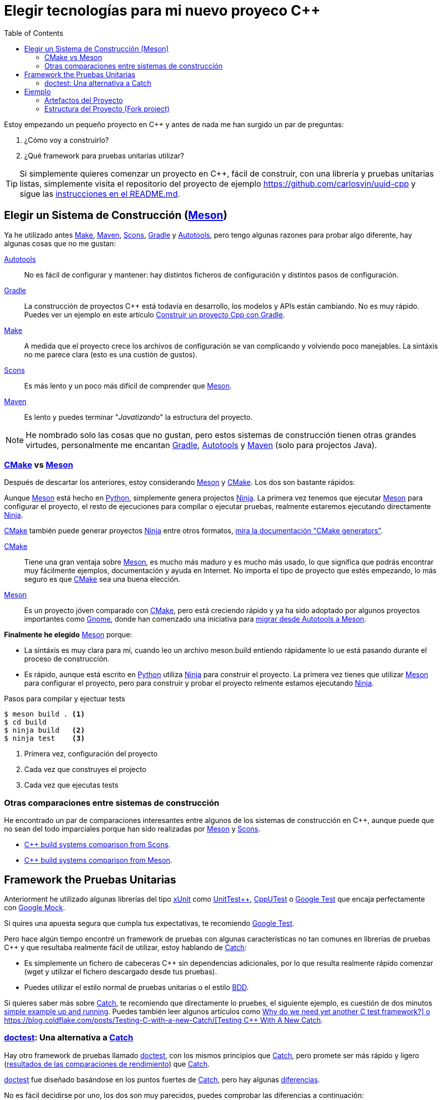 = Elegir tecnologías para mi nuevo proyeco C++
:date: 2017-09-24
:updated: 2020-06-13
:keywords: C++, Unit Testing, Build System, Build Software, Meson, Catch, doctest
:description: Las razones por las que he elegido Meson+Doctest para crear un proyecto en C++. También contiene un ejemplo fácil de ejecutar y de reutilizar como template.
:lang: es
:toc:
:make_link: https://www.gnu.org/software/make/manual/make.html[Make,window=_blank]
:maven: https://maven.apache.org/[Maven,window=_blank]
:scons: https://scons.org/[Scons,window=_blank]
:cmake: https://cmake.org/[CMake,window=_blank]
:meson: https://mesonbuild.com/[Meson,window=_blank]
:gradle: https://gradle.org/[Gradle,window=_blank]
:autotools: https://www.gnu.org/software/automake/manual/html_node/Autotools-Introduction.html[Autotools,window=_blank]
:gnome: https://www.gnome.org/[Gnome,window=_blank]
:ninja: https://ninja-build.org/[Ninja,window=_blank]
:python: https://python.org/[Python,window=_blank]
:catch: https://github.com/philsquared/Catch[Catch,window=_blank]
:doctest: https://github.com/onqtam/doctest[doctest,window=_blank]
:xunit: https://en.wikipedia.org/wiki/XUnit[xUnit,window=_blank]
:bdd: https://en.wikipedia.org/wiki/Behavior-driven_development[BDD,window=_blank]
:uuid: https://en.wikipedia.org/wiki/Universally_unique_identifier[UUID,window=_blank]
:mt19937:  https://www.cplusplus.com/reference/random/mt19937[mt19937,window=_blank]
:benchmarkresults: https://github.com/onqtam/doctest/blob/master/doc/markdown/benchmarks.md[resultados de las comparaciones de rendimiento]

Estoy empezando un pequeño proyecto en C++ y antes de nada me han surgido un par de preguntas:

. ¿Cómo voy a construirlo?
. ¿Qué framework para pruebas unitarias utilizar?

TIP: Si simplemente quieres comenzar un proyecto en C++, fácil de construir, con una librería y pruebas unitarias listas, simplemente visita el repositorio del proyecto de ejemplo https://github.com/carlosvin/uuid-cpp y sigue las https://github.com/carlosvin/uuid-cpp/blob/master/README.md[instrucciones en el README.md,window=blank_].


== Elegir un Sistema de Construcción ({meson})

Ya he utilizado antes {make_link}, {maven}, {scons}, {gradle} y {autotools}, pero tengo algunas razones para probar algo diferente, hay algunas cosas que no me gustan:

{autotools}::
  No es fácil de configurar y mantener: hay distintos ficheros de configuración y distintos pasos de configuración.
{gradle}::
  La construcción de proyectos C++ está todavía en desarrollo, los modelos y APIs están cambiando. No es muy rápido. Puedes ver un ejemplo en este artículo link:/posts/gradle-cpp/{lang}[Construir un proyecto Cpp con Gradle].
{make_link}::
  A medida que el proyecto crece los archivos de configuración se van complicando y volviendo poco manejables. La sintáxis no me parece clara (esto es una custión de gustos).
{scons}::
  Es más lento y un poco más difícil de comprender que {meson}.
{maven}::
  Es lento y puedes terminar "_Javatizando_" la estructura del proyecto.

NOTE: He nombrado solo las cosas que no gustan, pero estos sistemas de construcción tienen otras grandes virtudes, personalmente me encantan {gradle}, {autotools} y {maven} (solo para projectos Java).

=== {cmake} vs {meson}

Después de descartar los anteriores, estoy considerando {meson} y {cmake}. Los dos son bastante rápidos:

Aunque {meson} está hecho en {python}, simplemente genera projectos {ninja}. La primera vez tenemos que ejecutar {meson} para configurar el proyecto, el resto de ejecuciones para compilar o ejecutar pruebas, realmente estaremos ejecutando directamente {ninja}.

{cmake} también puede generar proyectos {ninja} entre otros formatos, https://cmake.org/cmake/help/latest/manual/cmake-generators.7.html[mira la documentación "CMake generators"].

{cmake}::
  Tiene una gran ventaja sobre {meson}, es mucho más maduro y es mucho más usado, lo que significa que podrás encontrar muy fácilmente ejemplos, documentación y ayuda en Internet. No importa el tipo de proyecto que estés empezando, lo más seguro es que {cmake} sea una buena elección.
{meson}::
  Es un proyecto jóven comparado con {cmake}, pero está creciendo rápido y ya ha sido adoptado por algunos proyectos importantes como {gnome}, donde han comenzado una iniciativa para https://wiki.gnome.org/Initiatives/GnomeGoals/MesonPorting[migrar desde Autotools a Meson].

*Finalmente he elegido* {meson} porque:

* La sintáxis es muy clara para mí, cuando leo un archivo [.title-ref]#meson.build# entiendo rápidamente lo ue está pasando durante el proceso de construcción.
* Es rápido, aunque está escrito en {python} utiliza {ninja} para construir el proyecto. La primera vez tienes que utilizar {meson} para configurar el proyecto, pero para construir y probar el proyecto relmente estamos ejecutando {ninja}.

.Pasos para compilar y ejectuar tests
[source,bash]
----
$ meson build . <1>
$ cd build
$ ninja build   <2>
$ ninja test    <3>
----
<1> Primera vez, configuración del proyecto
<2> Cada vez que construyes el projecto
<3> Cada vez que ejecutas tests

=== Otras comparaciones entre sistemas de construcción
He encontrado un par de comparaciones interesantes entre algunos de los sistemas de construcción en C++, aunque puede que no sean del todo imparciales porque han sido realizadas por {meson} y {scons}.

* https://bitbucket.org/scons/scons/wiki/SconsVsOtherBuildTools[C++ build systems comparison from Scons].
* https://mesonbuild.com/Simple-comparison.html[C++ build systems comparison from Meson].

== Framework the Pruebas Unitarias

Anteriorment he utilizado algunas librerías del tipo {xunit} como https://github.com/unittest-cpp/unittest-cpp[UnitTest++], https://cpputest.github.io/[CppUTest] o https://github.com/google/googletest[Google Test] que encaja perfectamente con https://github.com/google/googletest/tree/master/googlemock[Google Mock].

Si quires una apuesta segura que cumpla tus expectativas, te recomiendo https://github.com/google/googletest[Google Test].

Pero hace algún tiempo encontré un framework de pruebas con algunas características no tan comunes en librerías de pruebas C++ y que resultaba realmente fácil de utilizar, estoy hablando de {catch}:

* Es simplemente un fichero de cabeceras C++ sin dependencias adicionales, por lo que resulta realmente rápido comenzar (wget y utilizar el fichero descargado desde tus pruebas).
* Puedes utilizar el estilo normal de pruebas unitarias o el estilo {bdd}.

Si quieres saber más sobre {catch}, te recomiendo que directamente lo pruebes, el siguiente ejemplo, es cuestión de dos minutos https://github.com/philsquared/Catch/blob/master/docs/tutorial.md#writing-tests[simple example up and running]. Puedes también leer algunos artículos como https://github.com/philsquared/Catch/blob/master/docs/why-catch.md[Why do we need yet another C++ test framework?] o https://blog.coldflake.com/posts/Testing-C++-with-a-new-Catch/[Testing C++ With A New Catch].

=== {doctest}: Una alternativa a {catch}

Hay otro framework de pruebas llamado {doctest}, con los mismos principios que {catch}, pero promete ser más rápido y ligero ({benchmarkresults}) que {catch}.

{doctest} fue diseñado basándose en los puntos fuertes de {catch}, pero hay algunas https://github.com/onqtam/doctest/blob/master/doc/markdown/faq.md#how-is-doctest-different-from-catch[diferencias].

No es fácil decidirse por uno, los dos son muy parecidos, puedes comprobar las diferencias a continuación:

.Differencias entre la rama usando {doctest} y la rama usando {catch}
[source,diff]
----
@@ -1,12 +1,12 @@
-#define CATCH_CONFIG_MAIN // It tells Catch to provide a main() - only do this in one cpp file
+#define DOCTEST_CONFIG_IMPLEMENT_WITH_MAIN

-#include "catch.hpp"
+#include "doctest.h"
#include "Uuid.h"
#include <string>

constexpr int MAX_ITERS = 100;

-TEST_CASE("Uuid", "[uuid]")
+TEST_CASE("Uuid")
{
for (int i = 0; i < MAX_ITERS; i++)
{
@@ -26,7 +26,7 @@ TEST_CASE("Uuid", "[uuid]")

// BDD style

-SCENARIO("UUID creation", "[Uuid]")
+SCENARIO("UUID creation")
{

GIVEN("A random UUID ")
----

Finalmente he elegido {doctest} simplemente porque es más rápido: {benchmarkresults}.

NOTE: He creado el proyecto de ejemplo utilizando ambos frameworks, puedes encontrarlos en diferentes ramas del repositorio: https://github.com/carlosvin/uuid-cpp/tree/doctest[rama doctest] or https://github.com/carlosvin/uuid-cpp/tree/catch[rama catch].

== Ejemplo

He creado un ejemplo para ilustrar este artículo: https://github.com/carlosvin/uuid-cpp.

Consiste en una implementación básica de un generador pseudo-aleatorio de {uuid}, está basado en {mt19937} que no es criptográficamente seguro.

=== Artefactos del Proyecto

Cuando instalemos el proyecto, {meson} ({ninja} realmente) generará una serie de artefactos en nuestro sistema.

* Librería compartida: `+libuuid+`.
* Fichero de cabeceras para que los desarrolladores puedan usar la librería: `+include/Uuid.h+`.
* Fichero ejecutable `+uuidgen+` (Generador de {uuid}).
* Ejecutable de las pruebas unitarias (no será instalado).

Si ejecutamos `+ninja install+` en Linux obtendremos los siguientes ficheros:

[source,bash]
----
/usr/local/lib/libuuid.so
/usr/local/include/Uuid.h
/usr/local/bin/uuidgen
----

=== Estructura del Proyecto (https://github.com/carlosvin/uuid-cpp[Fork project])

https://github.com/carlosvin/uuid-cpp/blob/master/meson.build[meson.build]:: Fichero principal de configuración para construir el proyecto. 
Lo utilizamos para especificar las propiedades y subdirectorios del proyecto.

.meson.build
[source,python]
----
project(
    'cpp-meson-example', # project name
    'cpp', # C++ project, e.g: for C project 
    version : '1.0.0',
    license : 'MIT',
    default_options : ['cpp_std=c++11']) # compile for C++

# it will be referred from subdir projects
inc = include_directories('include') 

# meson will try to find a meson.build file inside following directories
subdir('include')
subdir('src')
subdir('test')
----

https://github.com/carlosvin/uuid-cpp/blob/master/include/[include]::
  meson.build;;
    Archivo de configuración para construir este directorio, no hay mucho que hacer aquí, simplemente indicamos qué ficheros de cabeceras han de ser instalados

.include/meson.build
[source,python]
----
# Select header files to be installed 
install_headers('Uuid.h')
----

  https://github.com/carlosvin/uuid-cpp/blob/master/include/Uuid.h[Uuid.h];;
    Archivos de cabeceras, es el interfaz que expone la librería y que será incluido por los usuarios de la misma.
  
.include/Uuid.h
[source,cpp]
----
namespace ids {

class Uuid {
    private:
    // ...
----

https://github.com/carlosvin/uuid-cpp/blob/master/src[src]::
  https://github.com/carlosvin/uuid-cpp/blob/master/src/meson.build[meson.build (src)];; Declara 2 artefactos de salida: La librería `libuuid` y el ejecutable `uuidgen`.

.src/meson.build
[source,python]
----
libuuid = shared_library(
    'uuid', <1>
    'Uuid.cpp', <2> 
    include_directories : inc, <3>
    install : true) <4>

uuidgen = executable(
    'uuidgen', <5>
    'main.cpp', <6>
    include_directories : inc, <7>
    link_with : libuuid, <8>
    install : true) <9>
----
<1> library name
<2> source files to be compile
<3> previously declared include directories in root `meson.build`
<4> `libuuid` will be part of project installation
<5> executable name
<6> source files to compile
<7> previously declared include directories in root `meson.build`
<8> linking executable with shared previously declared shared library `libuuid`
<9> `uuidgen` executable be part of project installation

  https://github.com/carlosvin/uuid-cpp/blob/master/src/main.cpp[main.cpp];; Código fuente del ejecutable de la aplicación: `uuidgen`

.src/main.cpp
[source,cpp]
----
#include "Uuid.h"
#include <iostream>

int main() 
{
    ids::Uuid uuid;
    std::cout << uuid.to_str() << std::endl;
    return 0;
}
----
  
  https://github.com/carlosvin/uuid-cpp/blob/master/src/Uuid.cpp[Uuid.cpp];; Implementación de la clase declarada en el fichero de cabeceras `Uuid.h`.

.src/Uuid.cpp
[source,cpp]
----
#include "Uuid.h"

Uuid::Uuid()
{ // ...
----

https://github.com/carlosvin/uuid-cpp/blob/master/test/[test]::
  https://github.com/carlosvin/uuid-cpp/blob/master/test/meson.build[meson.build (test)];;
    Archivo de configuración para construir y ejecutar las pruebas unitarias.

.test/meson.build
[source,python]
----
testexe = executable(
    'testexe', <1>
    'uuid_test.cpp', <2>
    include_directories : inc, <3>
    link_with : libuuid) <4>

test('Uuid test', testexe) <5>

test('Uuid test with args and env', testexe, args : ['arg1', 'arg2'], env : ['FOO=bar']) <6>
----
<1> test executable name
<2> tests source files to be compiled
<3> declared include directories in root `meson.build`
<4> link test executable with previously declared shared library `libuuid`
<5> test execution
<6> we can specify other test execution passing arguments or environment variables

  doctest.h;;
    Librería {doctest} en un único fichero de cabeceras. Puedes tratar de automatizar el proceso de instalación de la librería, yo por el momento la he instalado manualmente, ya que es un proceso muy sencillo:

.Añadir {doctest} al proyecto
[source,bash]
----
cd test
wget https://raw.githubusercontent.com/onqtam/doctest/master/doctest/doctest.h 
----

  https://github.com/carlosvin/uuid-cpp/blob/master/test/uuid_test.cpp[uuid_test.cpp];;
    Implementación de las pruebas unitarias.

.test/uuid_test.cpp
[source,cpp]
----
#define DOCTEST_CONFIG_IMPLEMENT_WITH_MAIN

#include "doctest.h"
#include "Uuid.h"
#include <string>

constexpr int MAX_ITERS = 100;

TEST_CASE("Uuid")
{
    for (int i = 0; i < MAX_ITERS; i++)
    {
        ids::Uuid uuid;
        std::string uuid_str{uuid.to_str()};

        INFO(uuid_str);

        // If assertion fails test execution is stopped
        REQUIRE(uuid_str.size() == 36);

        // If assertion fails test execution continues
        CHECK(uuid.most > 0);
        CHECK(uuid.least > 0);
    }
}

// BDD style

SCENARIO("UUID creation")
{

    GIVEN("A random UUID ")
    {

        ids::Uuid uuid;
        std::string uuid_str{uuid.to_str()};

        REQUIRE(uuid_str.size() == 36);

        WHEN("get the most and least")
        {
            THEN("should be more than 0")
            {
                CHECK(uuid.most > 0);
                CHECK(uuid.least > 0);
            }
        }
    }
}
----

TIP: Puedes encontrar las instrucciones para construir y ejecutar el proyecto de ejemplo en: https://github.com/carlosvin/uuid-cpp#how-to-build-the-example
